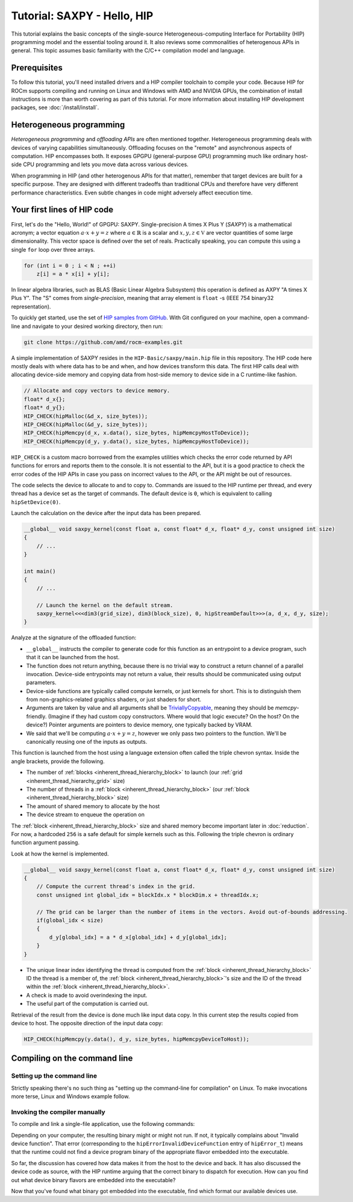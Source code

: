 .. meta::
  :description: The SAXPY tutorial on HIP
  :keywords: AMD, ROCm, HIP, SAXPY, tutorial

*******************************************************************************
Tutorial: SAXPY - Hello, HIP
*******************************************************************************

This tutorial explains the basic concepts of the single-source
Heterogeneous-computing Interface for Portability (HIP) programming model and
the essential tooling around it. It also reviews some commonalities of
heterogenous APIs in general. This topic assumes basic familiarity with the
C/C++ compilation model and language.

Prerequisites
=============

To follow this tutorial, you'll need installed drivers and a HIP compiler
toolchain to compile your code. Because HIP for ROCm supports compiling and
running on Linux and Windows with AMD and NVIDIA GPUs, the combination of
install instructions is more than worth covering as part of this tutorial. For
more information about installing HIP development packages, see
:doc:`/install/install`.

.. _hip-tutorial-saxpy-heterogeneous-programming:

Heterogeneous programming
=========================

*Heterogeneous programming* and *offloading APIs* are often mentioned together. Heterogeneous programming deals with devices of varying capabilities simultaneously. Offloading focuses on the "remote" and asynchronous aspects of computation. HIP encompasses both. It exposes GPGPU (general-purpose GPU) programming much like ordinary host-side CPU programming and lets you move data across various devices.

When programming in HIP (and other heterogenous APIs for that matter), remember that target devices are built for a specific purpose. They are designed with different tradeoffs than traditional CPUs and therefore have very different performance characteristics. Even subtle changes in code might adversely affect execution time.

Your first lines of HIP code
============================

First, let's do the "Hello, World!" of GPGPU: SAXPY. Single-precision A times X Plus Y (*SAXPY*) is a mathematical acronym; a vector equation :math:`a\cdot x+y=z` where :math:`a\in\mathbb{R}` is a scalar and :math:`x,y,z\in\mathbb{V}` are vector quantities of some large dimensionality. This vector space is defined over the set of reals. Practically speaking, you can compute this using a single ``for`` loop over three arrays.

.. code-block:: C++

    for (int i = 0 ; i < N ; ++i)
        z[i] = a * x[i] + y[i];

In linear algebra libraries, such as BLAS (Basic Linear Algebra Subsystem) this operation is defined as AXPY "A times X Plus Y". The "S" comes from *single-precision*, meaning that array element is ``float`` -s (IEEE 754 binary32 representation).

To quickly get started, use the set of `HIP samples from GitHub <https://github.com/amd/rocm-examples/>`_. With Git configured on your machine, open a command-line and navigate to your desired working directory, then run:

.. code-block:: shell

  git clone https://github.com/amd/rocm-examples.git

A simple implementation of SAXPY resides in the ``HIP-Basic/saxpy/main.hip`` file in this repository. The HIP code here mostly deals with where data has to be and when, and how devices transform this data. The first HIP calls deal with allocating device-side memory and copying data from host-side memory to device side in a C runtime-like fashion.

.. code-block:: C++

  // Allocate and copy vectors to device memory.
  float* d_x{};
  float* d_y{};
  HIP_CHECK(hipMalloc(&d_x, size_bytes));
  HIP_CHECK(hipMalloc(&d_y, size_bytes));
  HIP_CHECK(hipMemcpy(d_x, x.data(), size_bytes, hipMemcpyHostToDevice));
  HIP_CHECK(hipMemcpy(d_y, y.data(), size_bytes, hipMemcpyHostToDevice));

``HIP_CHECK`` is a custom macro borrowed from the examples utilities which checks the error code returned by API functions for errors and reports them to the console. It is not essential to the API, but it is a good practice to check the error codes of the HIP APIs in case you pass on incorrect values to the API, or the API might be out of resources.

The code selects the device to allocate to and to copy to. Commands are issued to the HIP runtime per thread, and every thread has a device set as the target of commands. The default device is ``0``, which is equivalent to calling ``hipSetDevice(0)``.

Launch the calculation on the device after the input data has been prepared.

.. code-block:: C++

  __global__ void saxpy_kernel(const float a, const float* d_x, float* d_y, const unsigned int size)
  {
      // ...
  }

  int main()
  {
      // ...

      // Launch the kernel on the default stream.
      saxpy_kernel<<<dim3(grid_size), dim3(block_size), 0, hipStreamDefault>>>(a, d_x, d_y, size);
  }

Analyze at the signature of the offloaded function:

- ``__global__`` instructs the compiler to generate code for this function as an
  entrypoint to a device program, such that it can be launched from the host.
- The function does not return anything, because there is no trivial way to
  construct a return channel of a parallel invocation. Device-side entrypoints
  may not return a value, their results should be communicated using output
  parameters.
- Device-side functions are typically called compute kernels, or just kernels
  for short. This is to distinguish them from non-graphics-related graphics
  shaders, or just shaders for short.
- Arguments are taken by value and all arguments shall be
  `TriviallyCopyable <https://en.cppreference.com/w/cpp/named_req/TriviallyCopyable>`_,
  meaning they should be `memcpy`-friendly. (Imagine if they had custom copy
  constructors. Where would that logic execute? On the host? On the device?)
  Pointer arguments are pointers to device memory, one typically backed by
  VRAM.
- We said that we'll be computing :math:`a\cdot x+y=z`, however we only pass
  two pointers to the function. We'll be canonically reusing one of the inputs
  as outputs.

This function is launched from the host using a language extension often called
the triple chevron syntax. Inside the angle brackets, provide the following.

- The number of :ref:`blocks <inherent_thread_hierarchy_block>` to launch (our :ref:`grid <inherent_thread_hierarchy_grid>` size)
- The number of threads in a :ref:`block <inherent_thread_hierarchy_block>` (our :ref:`block <inherent_thread_hierarchy_block>` size)
- The amount of shared memory to allocate by the host
- The device stream to enqueue the operation on

The :ref:`block <inherent_thread_hierarchy_block>` size and shared memory become important later in :doc:`reduction`. For
now, a hardcoded ``256`` is a safe default for simple kernels such as this.
Following the triple chevron is ordinary function argument passing.

Look at how the kernel is implemented.

.. code-block:: C++

  __global__ void saxpy_kernel(const float a, const float* d_x, float* d_y, const unsigned int size)
  {
      // Compute the current thread's index in the grid.
      const unsigned int global_idx = blockIdx.x * blockDim.x + threadIdx.x;

      // The grid can be larger than the number of items in the vectors. Avoid out-of-bounds addressing.
      if(global_idx < size)
      {
          d_y[global_idx] = a * d_x[global_idx] + d_y[global_idx];
      }
  }

- The unique linear index identifying the thread is computed from the :ref:`block <inherent_thread_hierarchy_block>` ID
  the thread is a member of, the :ref:`block <inherent_thread_hierarchy_block>`'s size and the ID of the thread within
  the :ref:`block <inherent_thread_hierarchy_block>`.
- A check is made to avoid overindexing the input.
- The useful part of the computation is carried out.

Retrieval of the result from the device is done much like input data copy. In this current step the results copied from device to host. The opposite direction of the input data copy:

.. code-block:: C++

  HIP_CHECK(hipMemcpy(y.data(), d_y, size_bytes, hipMemcpyDeviceToHost));

Compiling on the command line
=============================

.. _setting_up_the_command-line:

Setting up the command line
---------------------------

Strictly speaking there's no such thing as "setting up the command-line
for compilation" on Linux. To make invocations more terse, Linux and Windows
example follow.

.. tab-set::
  .. tab-item:: Linux and AMD
    :sync: linux-amd

    While distro maintainers might package ROCm so that it installs to
    system-default locations, AMD's installation packages aren't. They need to
    be added to the PATH by the user.

    .. code-block:: bash

      export PATH=/opt/rocm/bin:${PATH}

    You should be able to call the compiler on the command line now:

    .. code-block:: bash

      amdclang++ --version

    .. note::

      Docker images distributed by AMD, such as
      `rocm-terminal <https://hub.docker.com/r/rocm/rocm-terminal/>`_ already
      have `/opt/rocm/bin` on the Path for convenience. This subtly affects
      CMake package detection logic of ROCm libraries.

  .. tab-item:: Linux and NVIDIA
    :sync: linux-nvidia

    Both distro maintainers and NVIDIA package CUDA so that ``nvcc`` and related
    tools are available on the command line by default. You can call the
    compiler on the command line with:

    .. code-block:: bash

      nvcc --version

  .. tab-item:: Windows and AMD
    :sync: windows-amd

    Windows compilers and command line tooling have traditionally relied on
    extra environmental variables and PATH entries to function correctly.
    Visual Studio refers to command lines with this setup as "Developer
    Command Prompt" or "Developer PowerShell" for ``cmd.exe`` and PowerShell
    respectively.

    The HIP SDK on Windows doesn't include a complete toolchain. You will also
    need:

    - The Microsoft Windows SDK. It provides the import libs to crucial system
      libraries that all executables must link to and some auxiliary compiler
      tooling.
    - A Standard Template Library (STL). Installed as part of the Microsoft
      Visual C++ compiler (MSVC) or with Visual Studio.

    If you don't have a version of Visual Studio 2022 installed, for a
    minimal command line experience, install the
    `Build Tools for Visual Studio 2022 <https://aka.ms/vs/17/release/vs_BuildTools.exe>`_
    with the Desktop Developemnt Workload. Under Individual Components select:

    - A version of the Windows SDK
    - "MSVC v143 - VS 2022 C++ x64/x86 build tools (Latest)"
    - "C++ CMake tools for Windows" (optional)

    .. note::

      The "C++ CMake tools for Windows" individual component is a convenience which
      puts both ``cmake.exe`` and ``ninja.exe`` onto the PATH inside developer
      command prompts. You can install these manually, but then you must manage
      them manually.

    Visual Studio 2017 and later are detectable as COM object instances via WMI.
    To setup a command line from any shell for the latest Visual Studio's
    default Visual C++ toolset issue:

    .. code-block:: powershell

      $InstallationPath = Get-CimInstance MSFT_VSInstance | Sort-Object -Property Version -Descending | Select-Object -First 1 -ExpandProperty InstallLocation
      Import-Module $InstallationPath\Common7\Tools\Microsoft.VisualStudio.DevShell.dll
      Enter-VsDevShell -InstallPath $InstallationPath -SkipAutomaticLocation -Arch amd64 -HostArch amd64 -DevCmdArguments '-no_logo'
      $env:PATH = "${env:HIP_PATH}bin;${env:PATH}"

    You should be able to call the compiler on the command line now:

    .. code-block:: powershell

      clang++ --version

  .. tab-item:: Windows and NVIDIA
    :sync: windows-nvidia

    Windows compilers and command line tooling have traditionally relied on
    extra environmental variables and PATH entries to function correctly.
    Visual Studio refers to command lines with this setup as "Developer
    Command Prompt" or "Developer PowerShell" for ``cmd.exe`` and PowerShell
    respectively.

    The HIP and CUDA SDKs on Windows don't include complete toolchains. You will
    also need:

    - The Microsoft Windows SDK. It provides the import libs to crucial system
      libraries that all executables must link to and some auxiliary compiler
      tooling.
    - A Standard Template Library (STL). Installed as part of the Microsoft
      Visual C++ compiler (MSVC) or with Visual Studio.

    If you don't have a version of Visual Studio 2022 installed, for a
    minimal command line experience, install the
    `Build Tools for Visual Studio 2022 <https://aka.ms/vs/17/release/vs_BuildTools.exe>`_
    with the Desktop Developemnt Workload. Under Individual Components select:

    - A version of the Windows SDK
    - "MSVC v143 - VS 2022 C++ x64/x86 build tools (Latest)"
    - "C++ CMake tools for Windows" (optional)

    .. note::

      The "C++ CMake tools for Windows" individual component is a convenience which
      puts both ``cmake.exe`` and ``ninja.exe`` onto the PATH inside developer
      command prompts. You can install these manually, but then you must manage
      them manually.

    Visual Studio 2017 and later are detectable as COM object instances via WMI.
    To setup a command line from any shell for the latest Visual Studio's
    default Visual C++ toolset issue:

    .. code-block:: powershell

      $InstallationPath = Get-CimInstance MSFT_VSInstance | Sort-Object -Property Version -Descending | Select-Object -First 1 -ExpandProperty InstallLocation
      Import-Module $InstallationPath\Common7\Tools\Microsoft.VisualStudio.DevShell.dll
      Enter-VsDevShell -InstallPath $InstallationPath -SkipAutomaticLocation -Arch amd64 -HostArch amd64 -DevCmdArguments '-no_logo'

    You should be able to call the compiler on the command line now:

    .. code-block:: powershell

      nvcc --version

Invoking the compiler manually
------------------------------

To compile and link a single-file application, use the following commands:

.. tab-set::
  .. tab-item:: Linux and AMD
    :sync: linux-amd

    .. code-block:: bash

      amdclang++ ./HIP-Basic/saxpy/main.hip -o saxpy -I ./Common -lamdhip64 -L /opt/rocm/lib -O2

  .. tab-item:: Linux and NVIDIA
    :sync: linux-nvidia

    .. code-block:: bash

      nvcc ./HIP-Basic/saxpy/main.hip -o saxpy -I ./Common -I /opt/rocm/include -O2 -x cu

  .. tab-item:: Windows and AMD
    :sync: windows-amd

    .. code-block:: powershell

      clang++ .\HIP-Basic\saxpy\main.hip -o saxpy.exe -I .\Common -lamdhip64 -L ${env:HIP_PATH}lib -O2

  .. tab-item:: Windows and NVIDIA
    :sync: windows-nvidia

    .. code-block:: powershell

      nvcc .\HIP-Basic\saxpy\main.hip -o saxpy.exe -I ${env:HIP_PATH}include -I .\Common -O2 -x cu

Depending on your computer, the resulting binary might or might not run. If not,
it typically complains about "Invalid device function". That error
(corresponding to the ``hipErrorInvalidDeviceFunction`` entry of ``hipError_t``)
means that the runtime could not find a device program binary of the
appropriate flavor embedded into the executable.

So far, the discussion has covered how data makes it from the host to the
device and back. It has also discussed the device code as source, with the HIP
runtime arguing that the correct binary to dispatch for execution. How can you
find out what device binary flavors are embedded into the executable?

.. tab-set::

  .. tab-item:: Linux and AMD
    :sync: linux-amd

    The utilities included with ROCm help significantly to inspect binary
    artifacts on disk. Add the ROCmCC installation folder to your PATH if you
    want to use these utilities (the utilities expect them to be on the PATH).

    You can list embedded program binaries using ``roc-obj-ls``.

    .. code-block:: bash

      roc-obj-ls ./saxpy

    It should return something like:

    .. code-block:: shell

      1       host-x86_64-unknown-linux         file://./saxpy#offset=12288&size=0
      1       hipv4-amdgcn-amd-amdhsa--gfx803   file://./saxpy#offset=12288&size=9760

    The compiler embeds a version 4 code object (more on `code
    object versions <https://www.llvm.org/docs/AMDGPUUsage.html#code-object-metadata>`_)
    and used the LLVM target triple `amdgcn-amd-amdhsa--gfx803` (more on `target triples
    <https://www.llvm.org/docs/AMDGPUUsage.html#target-triples>`_). You can
    extract that program object in a disassembled fashion for human consumption
    via ``roc-obj``.

    .. code-block:: bash

      roc-obj -t gfx803 -d ./saxpy

    This creates two files on disk and ``.s`` extension is of most interest.
    Opening this file or dumping it to the console using ``cat``
    lets find the disassembled binary of the SAXPY compute kernel, something
    similar to:

    .. code-block::

      Disassembly of section .text:

      <_Z12saxpy_kernelfPKfPfj>:
          s_load_dword s0, s[4:5], 0x2c        // 000000001000: C0020002 0000002C
          s_load_dword s1, s[4:5], 0x18        // 000000001008: C0020042 00000018
          s_waitcnt lgkmcnt(0)                 // 000000001010: BF8C007F
          s_and_b32 s0, s0, 0xffff             // 000000001014: 8600FF00 0000FFFF
          s_mul_i32 s6, s6, s0                 // 00000000101C: 92060006
          v_add_u32_e32 v0, vcc, s6, v0        // 000000001020: 32000006
          v_cmp_gt_u32_e32 vcc, s1, v0         // 000000001024: 7D980001
          s_and_saveexec_b64 s[0:1], vcc       // 000000001028: BE80206A
          s_cbranch_execz 22                   // 00000000102C: BF880016 <_Z12saxpy_kernelfPKfPfj+0x88>
          s_load_dwordx4 s[0:3], s[4:5], 0x8   // 000000001030: C00A0002 00000008
          v_mov_b32_e32 v1, 0                  // 000000001038: 7E020280
          v_lshlrev_b64 v[0:1], 2, v[0:1]      // 00000000103C: D28F0000 00020082
          s_waitcnt lgkmcnt(0)                 // 000000001044: BF8C007F
          v_mov_b32_e32 v3, s1                 // 000000001048: 7E060201
          v_add_u32_e32 v2, vcc, s0, v0        // 00000000104C: 32040000
          v_addc_u32_e32 v3, vcc, v3, v1, vcc  // 000000001050: 38060303
          flat_load_dword v2, v[2:3]           // 000000001054: DC500000 02000002
          v_mov_b32_e32 v3, s3                 // 00000000105C: 7E060203
          v_add_u32_e32 v0, vcc, s2, v0        // 000000001060: 32000002
          v_addc_u32_e32 v1, vcc, v3, v1, vcc  // 000000001064: 38020303
          flat_load_dword v3, v[0:1]           // 000000001068: DC500000 03000000
          s_load_dword s0, s[4:5], 0x0         // 000000001070: C0020002 00000000
          s_waitcnt vmcnt(0) lgkmcnt(0)        // 000000001078: BF8C0070
          v_mac_f32_e32 v3, s0, v2             // 00000000107C: 2C060400
          flat_store_dword v[0:1], v3          // 000000001080: DC700000 00000300
          s_endpgm                             // 000000001088: BF810000

    Alternatively, call the compiler with ``--save-temps`` to dump all device
    binary to disk in separate files.

    .. code-block:: bash

      amdclang++ ./HIP-Basic/saxpy/main.hip -o saxpy -I ./Common -lamdhip64 -L /opt/rocm/lib -O2 --save-temps

    List all the temporaries created while compiling ``main.hip`` with:

    .. code-block:: bash

      ls main-hip-amdgcn-amd-amdhsa-*
      main-hip-amdgcn-amd-amdhsa-gfx803.bc
      main-hip-amdgcn-amd-amdhsa-gfx803.cui
      main-hip-amdgcn-amd-amdhsa-gfx803.o
      main-hip-amdgcn-amd-amdhsa-gfx803.out
      main-hip-amdgcn-amd-amdhsa-gfx803.out.resolution.txt
      main-hip-amdgcn-amd-amdhsa-gfx803.s

    Files with the ``.s`` extension hold the disassembled contents of the binary.
    The filename notes the graphics IPs used by the compiler. The contents of
    this file are similar to what ``roc-obj`` printed to the console.

  .. tab-item:: Linux and NVIDIA
    :sync: linux-nvidia

    Unlike HIP on AMD, when compiling using the NVIDIA support of HIP the resulting
    binary will be a valid CUDA executable as far as the binary goes. Therefor
    it'll incorporate PTX ISA (Parallel Thread eXecution Instruction Set
    Architecture) instead of AMDGPU binary. As s result, tooling shipping with the
    CUDA SDK can be used to inspect which device ISA got compiled into a specific
    executable. The tool most useful to us currently is ``cuobjdump``.

    .. code-block:: bash

      cuobjdump --list-ptx ./saxpy

    Which will print something like:

    .. code-block::

      PTX file    1: saxpy.1.sm_52.ptx

    From this we can see that the saxpy kernel is stored as ``sm_52``, which shows
    that a compute capability 5.2 ISA got embedded into the executable, so devices
    which sport compute capability 5.2 or newer will be able to run this code.

  .. tab-item:: Windows and AMD
    :sync: windows-amd

    The HIP SDK for Windows don't yet sport the ``roc-*`` set of utilities to work
    with binary artifacts. To find out what binary formats are embedded into an
    executable, one may use ``dumpbin`` tool from the Windows SDK to obtain the
    raw data of the ``.hip_fat`` section of an executable. (This binary payload is
    what gets parsed by the ``roc-*`` set of utilities on Linux.) Skipping over the
    reported header, the rendered raw data as ASCII has ~3 lines per entries.
    Depending on how many binaries are embedded, you may need to alter the number
    of rendered lines. An invocation such as:

    .. code-block:: powershell

      dumpbin.exe /nologo /section:.hip_fat /rawdata:8 .\saxpy.exe | select -Skip 20 -First 12

    The output may look like:

    .. code-block::

      000000014004C000: 5F474E414C435F5F 5F44414F4C46464F   __CLANG_OFFLOAD_
      000000014004C010: 5F5F454C444E5542 0000000000000002   BUNDLE__........
      000000014004C020: 0000000000001000 0000000000000000   ................
      000000014004C030: 0000000000000019 3638782D74736F68   ........host-x86
      000000014004C040: 6E6B6E752D34365F 756E696C2D6E776F   _64-unknown-linu
      000000014004C050: 0000000000100078 00000000000D9800   x...............
      000000014004C060: 0000000000001F00 612D347670696800   .........hipv4-a
      000000014004C070: 6D612D6E6367646D 617368646D612D64   mdgcn-amd-amdhsa
      000000014004C080: 3630397866672D2D 0000000000000000   --gfx906........
      000000014004C090: 0000000000000000 0000000000000000   ................
      000000014004C0A0: 0000000000000000 0000000000000000   ................
      000000014004C0B0: 0000000000000000 0000000000000000   ................

    We can see that the compiler embedded a version 4 code object (more on code
    `object versions <https://www.llvm.org/docs/AMDGPUUsage.html#code-object-metadata>`_) and
    used the LLVM target triple `amdgcn-amd-amdhsa--gfx906` (more on `target triples
    <https://www.llvm.org/docs/AMDGPUUsage.html#target-triples>`_). Don't be
    alarmed about linux showing up as a binary format, AMDGPU binaries uploaded to
    the GPU for execution are proper linux ELF binaries in their format.

    Alternatively we can call the compiler with ``--save-temps`` to dump all device
    binary to disk in separate files.

    .. code-block:: powershell

      clang++ .\HIP-Basic\saxpy\main.hip -o saxpy.exe -I .\Common -lamdhip64 -L ${env:HIP_PATH}lib -O2 --save-temps

    Now we can list all the temporaries created while compiling ``main.hip`` via

    .. code-block:: powershell

      Get-ChildItem -Filter main-hip-* | select -Property Name

      Name
      ----
      main-hip-amdgcn-amd-amdhsa-gfx906.bc
      main-hip-amdgcn-amd-amdhsa-gfx906.hipi
      main-hip-amdgcn-amd-amdhsa-gfx906.o
      main-hip-amdgcn-amd-amdhsa-gfx906.out
      main-hip-amdgcn-amd-amdhsa-gfx906.out.resolution.txt
      main-hip-amdgcn-amd-amdhsa-gfx906.s

    Files with the ``.s`` extension hold the disassembled contents of the binary and
    the filename directly informs us of the graphics IPs used by the compiler.

    .. code-block:: powershell

      Get-ChildItem main-hip-*.s | Get-Content
              .text
              .amdgcn_target "amdgcn-amd-amdhsa--gfx906"
              .protected      _Z12saxpy_kernelfPKfPfj ; -- Begin function _Z12saxpy_kernelfPKfPfj
              .globl  _Z12saxpy_kernelfPKfPfj
              .p2align        8
              .type   _Z12saxpy_kernelfPKfPfj,@function
      _Z12saxpy_kernelfPKfPfj:                ; @_Z12saxpy_kernelfPKfPfj
      ; %bb.0:
              s_load_dword s0, s[4:5], 0x4
              s_load_dword s1, s[6:7], 0x18
              s_waitcnt lgkmcnt(0)
              s_and_b32 s0, s0, 0xffff
              s_mul_i32 s8, s8, s0
              v_add_u32_e32 v0, s8, v0
              v_cmp_gt_u32_e32 vcc, s1, v0
              s_and_saveexec_b64 s[0:1], vcc
              s_cbranch_execz .LBB0_2
      ; %bb.1:
              s_load_dwordx4 s[0:3], s[6:7], 0x8
              v_mov_b32_e32 v1, 0
              v_lshlrev_b64 v[0:1], 2, v[0:1]
              s_waitcnt lgkmcnt(0)
              v_mov_b32_e32 v3, s1
              v_add_co_u32_e32 v2, vcc, s0, v0
              v_addc_co_u32_e32 v3, vcc, v3, v1, vcc
              global_load_dword v2, v[2:3], off
              v_mov_b32_e32 v3, s3
              v_add_co_u32_e32 v0, vcc, s2, v0
              v_addc_co_u32_e32 v1, vcc, v3, v1, vcc
              global_load_dword v3, v[0:1], off
              s_load_dword s0, s[6:7], 0x0
              s_waitcnt vmcnt(0) lgkmcnt(0)
              v_fmac_f32_e32 v3, s0, v2
              global_store_dword v[0:1], v3, off
      .LBB0_2:
              s_endpgm
              ...

  .. tab-item:: Windows and NVIDIA
    :sync: windows-nvidia

    Unlike HIP on AMD, when compiling using the NVIDIA support for HIP, the resulting
    binary will be a valid CUDA executable. Therefore, it'll incorporate PTX ISA
    (Parallel Thread eXecution Instruction Set Architecture) instead of AMDGPU
    binary. As a result, tooling included with the CUDA SDK can be used to
    inspect which device ISA was compiled into a specific executable. The most
    helpful to us currently is ``cuobjdump``.

    .. code-block:: bash

      cuobjdump.exe --list-ptx .\saxpy.exe

    Which prints something like:

    .. code-block::

      PTX file    1: saxpy.1.sm_52.ptx

    This example shows that the SAXPY kernel is stored as ``sm_52``. It also shows
    that a compute capability 5.2 ISA was embedded into the executable, so devices
    that support compute capability 5.2 or newer will be able to run this code.

Now that you've found what binary got embedded into the executable, find which
format our available devices use.

.. tab-set::
  .. tab-item:: Linux and AMD
    :sync: linux-amd

    On Linux a utility called ``rocminfo`` helps us list all the properties of the
    devices available on the system, including which version of graphics IP
    (``gfxXYZ``) they employ. You can filter the output to have only these lines:

    .. code-block:: bash

      /opt/rocm/bin/rocminfo | grep gfx
        Name:                    gfx906
            Name:                    amdgcn-amd-amdhsa--gfx906:sramecc+:xnack-

    Now that you know which graphics IPs our devices use, recompile your program with
    the appropriate parameters.

    .. code-block:: bash

      amdclang++ ./HIP-Basic/saxpy/main.hip -o saxpy -I ./Common -lamdhip64 -L /opt/rocm/lib -O2 --offload-arch=gfx906:sramecc+:xnack-

    Now the sample will run.

    .. code-block::

      ./saxpy
      Calculating y[i] = a * x[i] + y[i] over 1000000 elements.
      First 10 elements of the results: [ 3, 5, 7, 9, 11, 13, 15, 17, 19, 21 ]

  .. tab-item:: Linux and NVIDIA
    :sync: linux-nvidia

    On Linux HIP with the NVIDIA back-end, the ``deviceQuery`` CUDA SDK sample
    can help us list all the properties of the devices available on the system,
    including which version of compute capability a device sports.
    ``<major>.<minor>`` compute capability is passed to ``nvcc`` on the
    command-line as ``sm_<major><minor>``, for eg. ``8.6`` is ``sm_86``.

    Because it's not included as a binary, compile the matching
    example from ROCm.

    .. code-block:: bash

      nvcc ./HIP-Basic/device_query/main.cpp -o device_query -I ./Common -I /opt/rocm/include -O2

    Filter the output to have only the lines of interest, for example:

    .. code-block:: bash

      ./device_query | grep "major.minor"
      major.minor:              8.6
      major.minor:              7.0

    .. note::

      In addition to the ``nvcc`` executable is another tool called ``__nvcc_device_query``
      which prints the SM Architecture numbers to standard out as a comma
      separated list of numbers. The utility's name suggests it's not a user-facing
      executable but is used by ``nvcc`` to determine what devices are in the
      system at hand.

    Now that you know which graphics IPs our devices use, recompile your program with
    the appropriate parameters.

    .. code-block:: bash

      nvcc ./HIP-Basic/saxpy/main.hip -o saxpy -I ./Common -I /opt/rocm/include -O2 -x cu -arch=sm_70,sm_86

    .. note::

      If you want to portably target the development machine which is compiling, you
      may specify ``-arch=native`` instead.

    Now the sample will run.

    .. code-block::

      ./saxpy
      Calculating y[i] = a * x[i] + y[i] over 1000000 elements.
      First 10 elements of the results: [ 3, 5, 7, 9, 11, 13, 15, 17, 19, 21 ]

  .. tab-item:: Windows and AMD
    :sync: windows-amd

    On Windows, a utility called ``hipInfo.exe`` helps us list all the properties
    of the devices available on the system, including which version of graphics IP
    (``gfxXYZ``) they employ. Filter the output to have only these lines:

    .. code-block:: powershell

      & ${env:HIP_PATH}bin\hipInfo.exe | Select-String gfx

      gcnArchName:                      gfx1032
      gcnArchName:                      gfx1035

    Now that you know which graphics IPs our devices use, recompile your program with
    the appropriate parameters.

    .. code-block:: powershell

      clang++ .\HIP-Basic\saxpy\main.hip -o saxpy.exe -I .\Common -lamdhip64 -L ${env:HIP_PATH}lib -O2 --offload-arch=gfx1032 --offload-arch=gfx1035

    Now the sample will run.

    .. code-block::

      .\saxpy.exe
      Calculating y[i] = a * x[i] + y[i] over 1000000 elements.
      First 10 elements of the results: [ 3, 5, 7, 9, 11, 13, 15, 17, 19, 21 ]

  .. tab-item:: Windows and NVIDIA
    :sync: windows-nvidia

    On Windows HIP with the NVIDIA back-end, the ``deviceQuery`` CUDA SDK sample
    can help us list all the properties of the devices available on the system,
    including which version of compute capability a device sports.
    ``<major>.<minor>`` compute capability is passed to ``nvcc`` on the
    command-line as ``sm_<major><minor>``, for eg. ``8.6`` is ``sm_86``.

    Because it's not included as a binary, compile the matching
    example from ROCm.

    .. code-block:: powershell

      nvcc .\HIP-Basic\device_query\main.cpp -o device_query.exe -I .\Common -I ${env:HIP_PATH}include -O2

    Filter the output to have only the lines of interest, for example:

    .. code-block:: powershell

      .\device_query.exe | Select-String "major.minor"

      major.minor:              8.6
      major.minor:              7.0

    .. note::

      Next to the ``nvcc`` executable is another tool called ``__nvcc_device_query.exe``
      which simply prints the SM Architecture numbers to standard out as a comma
      separated list of numbers. The naming of this utility suggests it's not a user
      facing executable but is used by ``nvcc`` to determine what devices are in the
      system at hand.

    Now that you know which graphics IPs our devices use, recompile your program with
    the appropriate parameters.

    .. code-block:: powershell

      nvcc .\HIP-Basic\saxpy\main.hip -o saxpy.exe -I ${env:HIP_PATH}include -I .\Common -O2 -x cu -arch=sm_70,sm_86

    .. note::

      If you want to portably target the development machine which is compiling, you
      may specify ``-arch=native`` instead.

    Now the sample will run.

    .. code-block::

      .\saxpy.exe
      Calculating y[i] = a * x[i] + y[i] over 1000000 elements.
      First 10 elements of the results: [ 3, 5, 7, 9, 11, 13, 15, 17, 19, 21 ]
